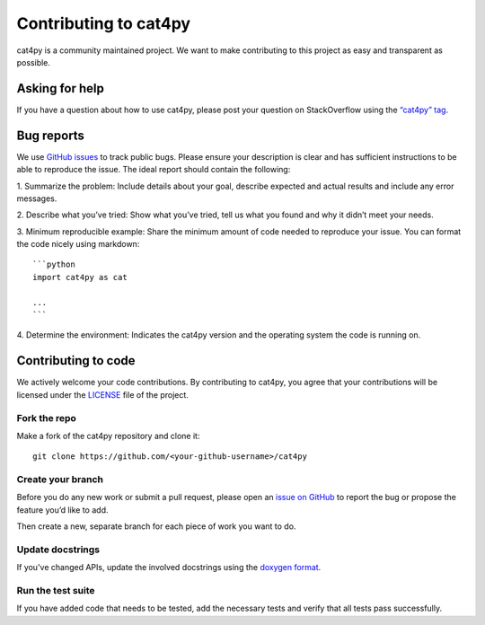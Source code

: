Contributing to cat4py
======================

cat4py is a community maintained project. We want to make contributing to
this project as easy and transparent as possible.


Asking for help
---------------

If you have a question about how to use cat4py, please post your question on
StackOverflow using the `“cat4py” tag <https://stackoverflow.com/questions/tagged/cat4py>`_.



Bug reports
-----------

We use `GitHub issues <https://github.com/Blosc/cat4py/issues>`_ to track
public bugs. Please ensure your description is clear and has sufficient
instructions to be able to reproduce the issue. The ideal report should
contain the following:

1. Summarize the problem: Include details about your goal, describe expected
and actual results and include any error messages.

2. Describe what you’ve tried: Show what you’ve tried, tell us what you
found and why it didn’t meet your needs.

3. Minimum reproducible example: Share the minimum amount of code needed to
reproduce your issue. You can format the code nicely using markdown::

    ```python
    import cat4py as cat

    ...
    ```


4. Determine the environment: Indicates the cat4py version and the operating
system the code is running on.

Contributing to code
--------------------

We actively welcome your code contributions. By contributing to cat4py, you
agree that your contributions will be licensed under the `<LICENSE>`_ file of
the project.

Fork the repo
+++++++++++++

Make a fork of the cat4py repository and clone it::

    git clone https://github.com/<your-github-username>/cat4py


Create your branch
++++++++++++++++++++

Before you do any new work or submit a pull request, please open an `issue on
GitHub <https://github.com/Blosc/cat4py/issues>`_ to report the bug or
propose the feature you’d like to add.

Then create a new, separate branch for each piece of work you want to do.


Update docstrings
+++++++++++++++++

If you've changed APIs, update the involved docstrings using the `doxygen
format <https://www.doxygen.nl/manual/docblocks.html#cppblock>`_.


Run the test suite
++++++++++++++++++

If you have added code that needs to be tested, add the necessary tests and
verify that all tests pass successfully.
